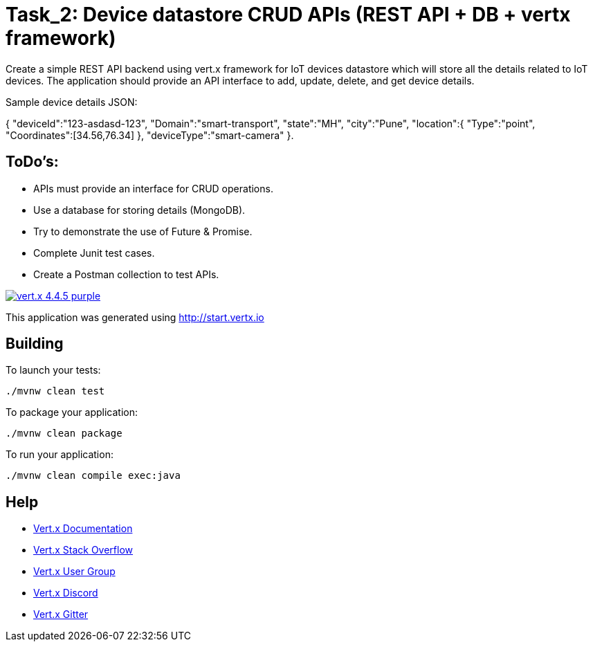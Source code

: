 = Task_2: Device datastore CRUD APIs (REST API + DB + vertx framework)
 

Create a simple REST API backend using vert.x framework for IoT devices datastore
which will store all the details related to IoT devices. The application should provide an API
interface to add, update, delete, and get device details.

Sample device details JSON:


{
  "deviceId":"123-asdasd-123",
  "Domain":"smart-transport",
  "state":"MH",
  "city":"Pune",
  "location":{
      "Type":"point",
      "Coordinates":[34.56,76.34]
    },
  "deviceType":"smart-camera"
}.

 

== ToDo’s:
* APIs must provide an interface for CRUD operations.
* Use a database for storing details (MongoDB).
* Try to demonstrate the use of Future & Promise.
* Complete Junit test cases.
* Create a Postman collection to test APIs.



image:https://img.shields.io/badge/vert.x-4.4.5-purple.svg[link="https://vertx.io"]

This application was generated using http://start.vertx.io

== Building

To launch your tests:
```
./mvnw clean test
```

To package your application:
```
./mvnw clean package
```

To run your application:
```
./mvnw clean compile exec:java
```

== Help

* https://vertx.io/docs/[Vert.x Documentation]
* https://stackoverflow.com/questions/tagged/vert.x?sort=newest&pageSize=15[Vert.x Stack Overflow]
* https://groups.google.com/forum/?fromgroups#!forum/vertx[Vert.x User Group]
* https://discord.gg/6ry7aqPWXy[Vert.x Discord]
* https://gitter.im/eclipse-vertx/vertx-users[Vert.x Gitter]


